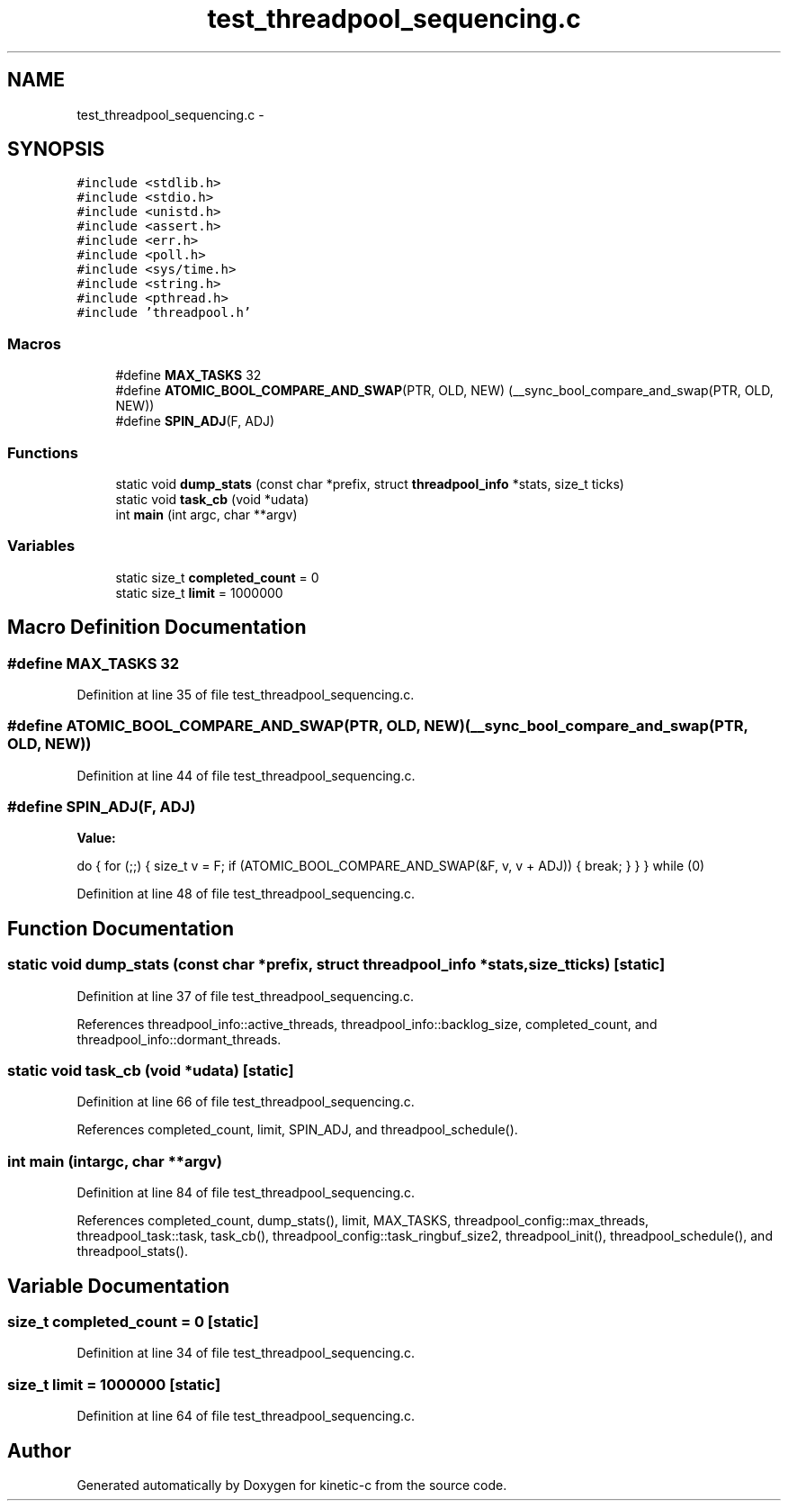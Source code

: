 .TH "test_threadpool_sequencing.c" 3 "Mon Mar 2 2015" "Version v0.12.0-beta" "kinetic-c" \" -*- nroff -*-
.ad l
.nh
.SH NAME
test_threadpool_sequencing.c \- 
.SH SYNOPSIS
.br
.PP
\fC#include <stdlib\&.h>\fP
.br
\fC#include <stdio\&.h>\fP
.br
\fC#include <unistd\&.h>\fP
.br
\fC#include <assert\&.h>\fP
.br
\fC#include <err\&.h>\fP
.br
\fC#include <poll\&.h>\fP
.br
\fC#include <sys/time\&.h>\fP
.br
\fC#include <string\&.h>\fP
.br
\fC#include <pthread\&.h>\fP
.br
\fC#include 'threadpool\&.h'\fP
.br

.SS "Macros"

.in +1c
.ti -1c
.RI "#define \fBMAX_TASKS\fP   32"
.br
.ti -1c
.RI "#define \fBATOMIC_BOOL_COMPARE_AND_SWAP\fP(PTR, OLD, NEW)   (__sync_bool_compare_and_swap(PTR, OLD, NEW))"
.br
.ti -1c
.RI "#define \fBSPIN_ADJ\fP(F, ADJ)"
.br
.in -1c
.SS "Functions"

.in +1c
.ti -1c
.RI "static void \fBdump_stats\fP (const char *prefix, struct \fBthreadpool_info\fP *stats, size_t ticks)"
.br
.ti -1c
.RI "static void \fBtask_cb\fP (void *udata)"
.br
.ti -1c
.RI "int \fBmain\fP (int argc, char **argv)"
.br
.in -1c
.SS "Variables"

.in +1c
.ti -1c
.RI "static size_t \fBcompleted_count\fP = 0"
.br
.ti -1c
.RI "static size_t \fBlimit\fP = 1000000"
.br
.in -1c
.SH "Macro Definition Documentation"
.PP 
.SS "#define MAX_TASKS   32"

.PP
Definition at line 35 of file test_threadpool_sequencing\&.c\&.
.SS "#define ATOMIC_BOOL_COMPARE_AND_SWAP(PTR, OLD, NEW)   (__sync_bool_compare_and_swap(PTR, OLD, NEW))"

.PP
Definition at line 44 of file test_threadpool_sequencing\&.c\&.
.SS "#define SPIN_ADJ(F, ADJ)"
\fBValue:\fP
.PP
.nf
do {                                                                \
        for (;;) {                                                      \
            size_t v = F;                                               \
            if (ATOMIC_BOOL_COMPARE_AND_SWAP(&F, v, v + ADJ)) {         \
                break;                                                  \
            }                                                           \
        }                                                               \
    } while (0)
.fi
.PP
Definition at line 48 of file test_threadpool_sequencing\&.c\&.
.SH "Function Documentation"
.PP 
.SS "static void dump_stats (const char *prefix, struct \fBthreadpool_info\fP *stats, size_tticks)\fC [static]\fP"

.PP
Definition at line 37 of file test_threadpool_sequencing\&.c\&.
.PP
References threadpool_info::active_threads, threadpool_info::backlog_size, completed_count, and threadpool_info::dormant_threads\&.
.SS "static void task_cb (void *udata)\fC [static]\fP"

.PP
Definition at line 66 of file test_threadpool_sequencing\&.c\&.
.PP
References completed_count, limit, SPIN_ADJ, and threadpool_schedule()\&.
.SS "int main (intargc, char **argv)"

.PP
Definition at line 84 of file test_threadpool_sequencing\&.c\&.
.PP
References completed_count, dump_stats(), limit, MAX_TASKS, threadpool_config::max_threads, threadpool_task::task, task_cb(), threadpool_config::task_ringbuf_size2, threadpool_init(), threadpool_schedule(), and threadpool_stats()\&.
.SH "Variable Documentation"
.PP 
.SS "size_t completed_count = 0\fC [static]\fP"

.PP
Definition at line 34 of file test_threadpool_sequencing\&.c\&.
.SS "size_t limit = 1000000\fC [static]\fP"

.PP
Definition at line 64 of file test_threadpool_sequencing\&.c\&.
.SH "Author"
.PP 
Generated automatically by Doxygen for kinetic-c from the source code\&.
